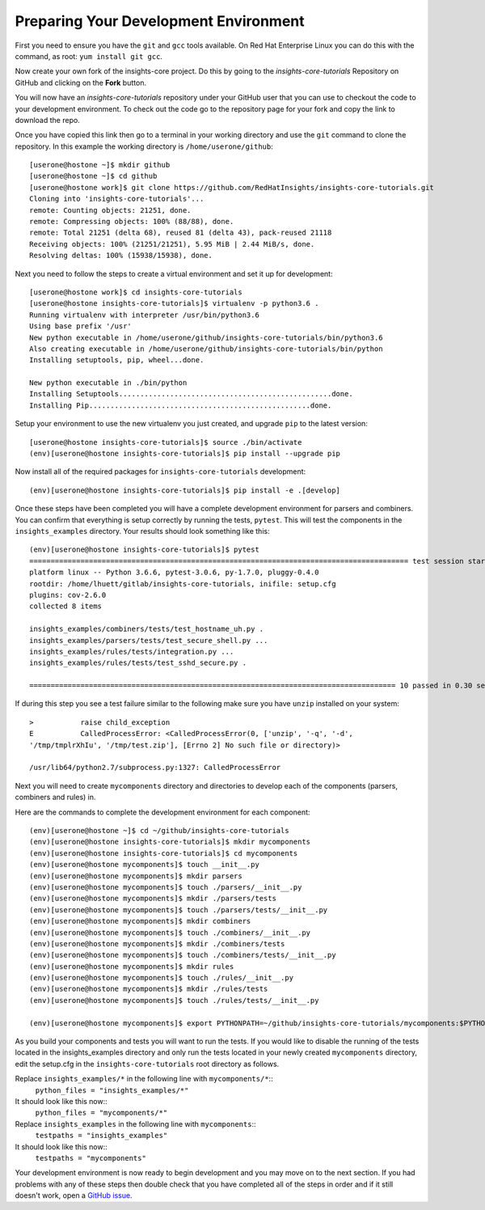 .. _tutorial-development-environment:

Preparing Your Development Environment
======================================

First you need to ensure you have the ``git`` and ``gcc`` tools available. 
On Red Hat Enterprise Linux you can do this with the command, as root: ``yum install git gcc``.

Now create your own fork of the insights-core project.  Do this by
going to the `insights-core-tutorials` Repository on GitHub and clicking on the
**Fork** button.

You will now have an *insights-core-tutorials* repository under your GitHub user that
you can use to checkout the code to your development environment.  To check
out the code go to the repository page for your fork and copy the link to
download the repo.

Once you have copied this link then go to a terminal in your working directory
and use the ``git`` command to clone the repository.  In this example the
working directory is ``/home/userone/github``::

    [userone@hostone ~]$ mkdir github
    [userone@hostone ~]$ cd github
    [userone@hostone work]$ git clone https://github.com/RedHatInsights/insights-core-tutorials.git
    Cloning into 'insights-core-tutorials'...
    remote: Counting objects: 21251, done.
    remote: Compressing objects: 100% (88/88), done.
    remote: Total 21251 (delta 68), reused 81 (delta 43), pack-reused 21118
    Receiving objects: 100% (21251/21251), 5.95 MiB | 2.44 MiB/s, done.
    Resolving deltas: 100% (15938/15938), done.

Next you need to follow the steps to create a virtual environment and set it up for development::

    [userone@hostone work]$ cd insights-core-tutorials
    [userone@hostone insights-core-tutorials]$ virtualenv -p python3.6 .
    Running virtualenv with interpreter /usr/bin/python3.6
    Using base prefix '/usr'
    New python executable in /home/userone/github/insights-core-tutorials/bin/python3.6
    Also creating executable in /home/userone/github/insights-core-tutorials/bin/python
    Installing setuptools, pip, wheel...done.

    New python executable in ./bin/python
    Installing Setuptools..................................................done.
    Installing Pip....................................................done.
    
Setup your environment to use the new virtualenv you just created, and upgrade
``pip`` to the latest version::
    
    [userone@hostone insights-core-tutorials]$ source ./bin/activate
    (env)[userone@hostone insights-core-tutorials]$ pip install --upgrade pip
    
Now install all of the required packages for ``insights-core-tutorials`` development::
    
    (env)[userone@hostone insights-core-tutorials]$ pip install -e .[develop]

Once these steps have been completed you will have a complete development
environment for parsers and combiners.  You can confirm that everything is setup
correctly by running the tests, ``pytest``.  This will test the components in the 
``insights_examples`` directory. 
Your results should look something like this::

   (env)[userone@hostone insights-core-tutorials]$ pytest
   ========================================================================================= test session starts ================================================================================================
   platform linux -- Python 3.6.6, pytest-3.0.6, py-1.7.0, pluggy-0.4.0
   rootdir: /home/lhuett/gitlab/insights-core-tutorials, inifile: setup.cfg
   plugins: cov-2.6.0
   collected 8 items 

   insights_examples/combiners/tests/test_hostname_uh.py .
   insights_examples/parsers/tests/test_secure_shell.py ...
   insights_examples/rules/tests/integration.py ...
   insights_examples/rules/tests/test_sshd_secure.py .

   ====================================================================================== 10 passed in 0.30 seconds ==============================================================================================

If during this step you see a test failure similar to the following make sure
you have ``unzip`` installed on your system::
    
    >           raise child_exception
    E           CalledProcessError: <CalledProcessError(0, ['unzip', '-q', '-d',
    '/tmp/tmplrXhIu', '/tmp/test.zip'], [Errno 2] No such file or directory)>

    /usr/lib64/python2.7/subprocess.py:1327: CalledProcessError

Next you will need to create ``mycomponents`` directory and directories to develop
each of the components (parsers, combiners and rules) in.

Here are the commands to complete the development environment for each component::

    (env)[userone@hostone ~]$ cd ~/github/insights-core-tutorials
    (env)[userone@hostone insights-core-tutorials]$ mkdir mycomponents
    (env)[userone@hostone insights-core-tutorials]$ cd mycomponents
    (env)[userone@hostone mycomponents]$ touch __init__.py
    (env)[userone@hostone mycomponents]$ mkdir parsers
    (env)[userone@hostone mycomponents]$ touch ./parsers/__init__.py
    (env)[userone@hostone mycomponents]$ mkdir ./parsers/tests
    (env)[userone@hostone mycomponents]$ touch ./parsers/tests/__init__.py
    (env)[userone@hostone mycomponents]$ mkdir combiners
    (env)[userone@hostone mycomponents]$ touch ./combiners/__init__.py
    (env)[userone@hostone mycomponents]$ mkdir ./combiners/tests
    (env)[userone@hostone mycomponents]$ touch ./combiners/tests/__init__.py
    (env)[userone@hostone mycomponents]$ mkdir rules
    (env)[userone@hostone mycomponents]$ touch ./rules/__init__.py
    (env)[userone@hostone mycomponents]$ mkdir ./rules/tests
    (env)[userone@hostone mycomponents]$ touch ./rules/tests/__init__.py

    (env)[userone@hostone mycomponents]$ export PYTHONPATH=~/github/insights-core-tutorials/mycomponents:$PYTHONPATH

.. _set_cfg_for_mycomponents:
    
As you build your components and tests you will want to run the tests. If you would like to disable the running of 
the tests located in the insights_examples directory and only run the tests located in your newly created ``mycomponents`` 
directory, edit the setup.cfg in the ``insights-core-tutorials`` root directory as follows.

Replace ``insights_examples/*`` in the following line with ``mycomponents/*``::
   ``python_files = "insights_examples/*"``
It should look like this now::
   ``python_files = "mycomponents/*"``

Replace ``insights_examples`` in the following line with ``mycomponents``::
   ``testpaths = "insights_examples"``
It should look like this now::
   ``testpaths = "mycomponents"`` 


Your development environment is now ready to begin development and you may move
on to the next section.  If you had problems with any of these steps then
double check that you have completed all of the steps in order and if it still
doesn't work, open a `GitHub issue <https://github.com/RedHatInsights/insights-core/issues/new>`_.
